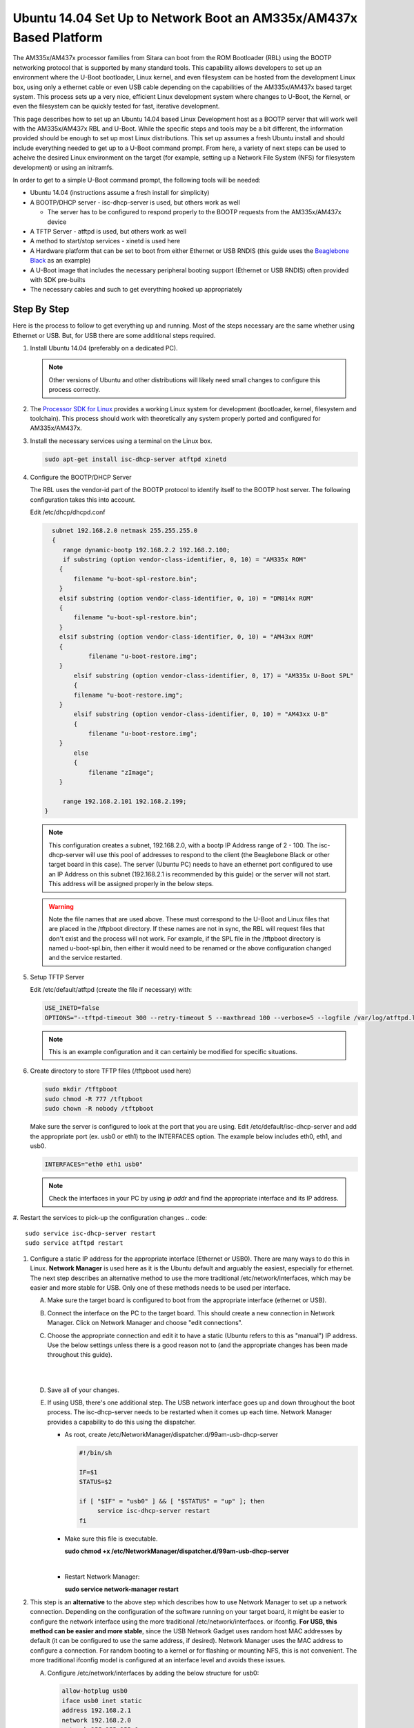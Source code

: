 Ubuntu 14.04 Set Up to Network Boot an AM335x/AM437x Based Platform
=====================================================================================

The AM335x/AM437x processor families from Sitara can boot from the ROM Bootloader
(RBL) using the BOOTP networking protocol that is supported by many
standard tools. This capability allows developers to set up an
environment where the U-Boot bootloader, Linux kernel, and even
filesystem can be hosted from the development Linux box, using only a
ethernet cable or even USB cable depending on the capabilities of the
AM335x/AM437x based target system. This process sets up a very nice, efficient
Linux development system where changes to U-Boot, the Kernel, or even
the filesystem can be quickly tested for fast, iterative development.

This page describes how to set up an Ubuntu 14.04 based Linux
Development host as a BOOTP server that will work well with the AM335x/AM437x
RBL and U-Boot. While the specific steps and tools may be a bit
different, the information provided should be enough to set up most
Linux distributions. This set up assumes a fresh Ubuntu install and
should include everything needed to get up to a U-Boot command prompt.
From here, a variety of next steps can be used to acheive the desired Linux
environment on the target (for example, setting up a Network File System
(NFS) for filesystem development) or using an initramfs.

In order to get to a simple U-Boot command prompt, the following tools
will be needed:

-  Ubuntu 14.04 (instructions assume a fresh install for simplicity)
-  A BOOTP/DHCP server - isc-dhcp-server is used, but others work as
   well

   -  The server has to be configured to respond properly to the BOOTP requests from the
      AM335x/AM437x device

-  A TFTP Server - atftpd is used, but others work as well
-  A method to start/stop services - xinetd is used here
-  A Hardware platform that can be set to boot from either Ethernet or
   USB RNDIS (this guide uses the `Beaglebone
   Black <http://beagleboard.org/black>`__ as an example)
-  A U-Boot image that includes the necessary peripheral booting support
   (Ethernet or USB RNDIS) often provided with SDK pre-builts
-  The necessary cables and such to get everything hooked up
   appropriately

Step By Step
------------

Here is the process to follow to get everything up and running. Most of
the steps necessary are the same whether using Ethernet or USB. But, for
USB there are some additional steps required.

#. Install Ubuntu 14.04 (preferably on a dedicated PC).

   .. note:: Other versions of Ubuntu and other distributions will likely need small changes to configure this
             process correctly.

#. The `Processor SDK for Linux
   <http://www.ti.com/tools-software/processor-sw.html>`__
   provides a working Linux system for development (bootloader, kernel,
   filesystem and toolchain). This process should work with
   theoretically any system properly ported and configured for AM335x/AM437x.
#. Install the necessary services using a terminal on the Linux box.

   .. code::

      sudo apt-get install isc-dhcp-server atftpd xinetd

#. Configure the BOOTP/DHCP Server

   The RBL uses the vendor-id part of the BOOTP protocol to identify itself to the BOOTP host server. The following configuration takes this
   into account.

   Edit /etc/dhcp/dhcpd.conf

   .. code::

      subnet 192.168.2.0 netmask 255.255.255.0
      {
         range dynamic-bootp 192.168.2.2 192.168.2.100;
         if substring (option vendor-class-identifier, 0, 10) = "AM335x ROM"
        {
            filename "u-boot-spl-restore.bin";
        }
        elsif substring (option vendor-class-identifier, 0, 10) = "DM814x ROM"
        {
            filename "u-boot-spl-restore.bin";
        }
        elsif substring (option vendor-class-identifier, 0, 10) = "AM43xx ROM"
        {
	        filename "u-boot-restore.img";
        }
	    elsif substring (option vendor-class-identifier, 0, 17) = "AM335x U-Boot SPL"
	    {
            filename "u-boot-restore.img";
        }
	    elsif substring (option vendor-class-identifier, 0, 10) = "AM43xx U-B"
	    {
	        filename "u-boot-restore.img";
        }
	    else
	    {
	        filename "zImage";
        }

         range 192.168.2.101 192.168.2.199;
    }

   .. note::
      This configuration creates a subnet, 192.168.2.0, with a bootp IP Address range of 2 - 100. The isc-dhcp-server will use this
      pool of addresses to respond to the client (the Beaglebone Black or other target board in this case). The server (Ubuntu PC) needs to have an ethernet
      port configured to use an IP Address on this subnet (192.168.2.1 is recommended by this guide) or the server will not start. This address
      will be assigned properly in the below steps.

   .. warning::
      Note the file names that are used above. These must correspond to the U-Boot and Linux files that are placed in the
      /tftpboot directory. If these names are not in sync, the RBL will request files that don't exist and the process will
      not work. For example, if the SPL file in the /tftpboot directory is named u-boot-spl.bin, then either it would need to be renamed or the above
      configuration changed and the service restarted.

#. Setup TFTP Server

   Edit /etc/default/atftpd (create the file if necessary) with:

   ..  code::

       USE_INETD=false
       OPTIONS="--tftpd-timeout 300 --retry-timeout 5 --maxthread 100 --verbose=5 --logfile /var/log/atftpd.log --port 69 /tftpboot"

   ..  note:: This is an example configuration and it can certainly be modified for specific situations.

#. Create directory to store TFTP files (/tftpboot used here)

   .. code::

    sudo mkdir /tftpboot
    sudo chmod -R 777 /tftpboot
    sudo chown -R nobody /tftpboot

   Make sure the server is configured to look at the port that you are
   using. Edit /etc/default/isc-dhcp-server and add the appropriate port
   (ex. usb0 or eth1) to the INTERFACES option. The example below includes
   eth0, eth1, and usb0.

   .. code::

      INTERFACES="eth0 eth1 usb0"

   .. note::
      Check the interfaces in your PC by using  `ip addr`  and find the appropriate interface and its IP address.

#. Restart the services to pick-up the configuration changes
.. code::

      sudo service isc-dhcp-server restart
      sudo service atftpd restart


#. Configure a static IP address for the appropriate interface (Ethernet or
   USB0). There are many ways to do this in Linux. **Network Manager** is
   used here as it is the Ubuntu default and arguably the easiest,
   especially for ethernet. The next step describes an alternative method
   to use the more traditional /etc/network/interfaces, which may be easier
   and more stable for USB. Only one of these methods needs to be used per
   interface.

   A. Make sure the target board is configured to boot from the appropriate
      interface (ethernet or USB).

   B. Connect the interface on the PC to the target board. This should create
      a new connection in Network Manager. Click on Network Manager and choose
      "edit connections".

   #. Choose the appropriate connection and edit it to have a static (Ubuntu
      refers to this as "manual") IP address. Use the below settings unless
      there is a good reason not to (and the appropriate changes has been made
      throughout this guide).

      ..  image::  ../../../images/Ubuntu_Setup_Ethernet_Connection_Choose_Interface.png

      |

      ..  image::  ../../../images/Ubuntu_Setup_Ethernet_Connection_Manual_Address.png

      |

   #. Save all of your changes.

   #. If using USB, there's one additional step. The USB network interface
      goes up and down throughout the boot process. The isc-dhcp-server needs
      to be restarted when it comes up each time. Network Manager provides a
      capability to do this using the dispatcher.

      -  As root, create /etc/NetworkManager/dispatcher.d/99am-usb-dhcp-server

         .. code::

           #!/bin/sh
               
           IF=$1
           STATUS=$2
         					      
           if [ "$IF" = "usb0" ] && [ "$STATUS" = "up" ]; then
                service isc-dhcp-server restart
           fi

      -  Make sure this file is executable.

         **sudo chmod +x /etc/NetworkManager/dispatcher.d/99am-usb-dhcp-server**

         |

      -  Restart Network Manager:

         **sudo service network-manager restart**



#. This step is an **alternative** to the above step which describes how to
   use Network Manager to set up a network connection. Depending on the
   configuration of the software running on your target board, it might be
   easier to configure the network interface using the more traditional
   /etc/network/interfaces. or ifconfig. **For USB, this method can be
   easier and more stable**, since the USB Network Gadget uses random host
   MAC addresses by default (it can be configured to use the same address,
   if desired). Network Manager uses the MAC address to configure a
   connection. For random booting to a kernel or for flashing or mounting NFS,
   this is not convenient. The more traditional ifconfig model is
   configured at an interface level and avoids these issues.

   A) Configure /etc/network/interfaces by adding the below structure for
      usb0:

      .. code::

         allow-hotplug usb0
         iface usb0 inet static
         address 192.168.2.1
         network 192.168.2.0
         netmask 255.255.255.0
         broadcast 192.168.2.255
         up /etc/network/if-up.d/usb-interfaces


   #) Add the below script to /etc/network/if-up.d as sudo with the
      filename "usb-interfaces" (this is called by the "up" command in
      /etc/network/interfaces). This script restarts the DHCP/BOOTP server
      automatically.

      .. code::

         #!/bin/sh
        
         if [ "$IFACE" = usb0 ]; then
             sudo service isc-dhcp-server restart
         fi

   #) Make sure the script is executable as well.

      **chmod +x /etc/network/if-up.d/usb-interfaces**

      |

   #) Finally, make sure Network Manager is set up to ignore interfaces
      managed by /etc/network/interfaces by adding the below code to
      /etc/NetworkManager/NetworkManager.conf:

      .. code::

         [main]
         plugins=ifupdown
        
         [ifupdown]
         managed=false

   #) Restart Network Manager for the changes to take affect.

      **sudo service network-manager restart**

At this point, the Ubuntu box should be set up to host the boot process
for an AM335x/AM437x based board. If you already have files to use, copy them
to /tftpboot on a Linux box or to Uniflash on a Windows system and
reset/power-on the target board with the appropriate connections in
place. It is very helpful to have a serial console connection to watch
the process proceed. If you have trouble, please see the troubleshooting
section below.

How to Get Images
-----------------

The `Processor SDK for Linux <http://www.ti.com/tools-software/processor-sw.html>`__
provides everything needed to create a network bootable set of files (SPL, U-Boot, and Kernel).

Here's a quick review of the boot process needed.

#. Board configured to boot from either Ethernet or USB0. By default,
   the Beaglebone Black will attempt to boot over USB0.
#. U-Boot configured with either Ethernet (this is called CPSW on the
   AM335x/AM437x family) or USB RNDIS. The RBL will request the file set up in
   the steps above. This should be an appropriately configured SPL.
#. SPL will need to be configured to include the appropriate networking
   components. It will use this to get U-Boot.
#. U-Boot needs to be appropriately configured as well.

The prebuilt images that come with the SDK provide the support necessary to boot over either Ethernet or USB. These images are
provided with the SDK in the board-support/prebuilt-images directory within the SDK install. For U-Boot, simply copy the appropriate .bin and
and .img files to the /tftpboot directory and rename them to u-boot-spl-restore.bin and u-boot-restore.img, respectively.

Troubleshooting
---------------

Here are some things to do to debug the setup:

* Since we are dealing with network interfaces,
  `Wireshark <https://www.wireshark.org/>`__ is invaluable. Use it to
  monitor the network connection and determine where things are going
  wrong:
* If you don't see BOOTP requests coming from the board, it many not
  be set up correctly to boot from that interface.
* You can easily see IP Address mismatches if the client is trying
  to send packets to the wrong place.
* You can monitor the TFTP transfers that are trying to occur. This
  can reveal filename mismatches, incorrect configurations, etc.
* By default, the DHCP server logs output to /var/log/syslog. This can
  be very valuable information.


